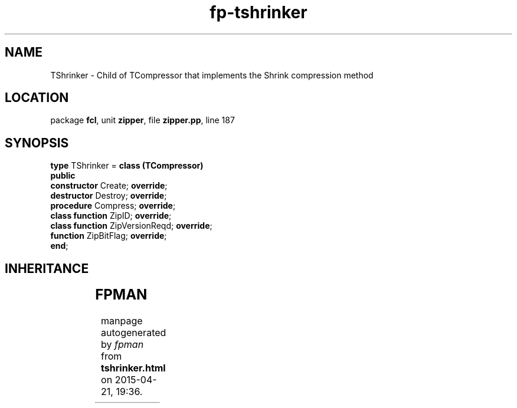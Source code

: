 .\" file autogenerated by fpman
.TH "fp-tshrinker" 3 "2014-03-14" "fpman" "Free Pascal Programmer's Manual"
.SH NAME
TShrinker - Child of TCompressor that implements the Shrink compression method
.SH LOCATION
package \fBfcl\fR, unit \fBzipper\fR, file \fBzipper.pp\fR, line 187
.SH SYNOPSIS
\fBtype\fR TShrinker = \fBclass (TCompressor)\fR
.br
\fBpublic\fR
  \fBconstructor\fR Create; \fBoverride\fR;
  \fBdestructor\fR Destroy; \fBoverride\fR;
  \fBprocedure\fR Compress; \fBoverride\fR;
  \fBclass function\fR ZipID; \fBoverride\fR;
  \fBclass function\fR ZipVersionReqd; \fBoverride\fR;
  \fBfunction\fR ZipBitFlag; \fBoverride\fR;
.br
\fBend\fR;
.SH INHERITANCE
.TS
l l
l l
l l.
\fBTShrinker\fR	Child of TCompressor that implements the Shrink compression method
\fBTCompressor\fR	Compressor object
\fBTObject\fR	
.TE
.SH FPMAN
manpage autogenerated by \fIfpman\fR from \fBtshrinker.html\fR on 2015-04-21, 19:36.

